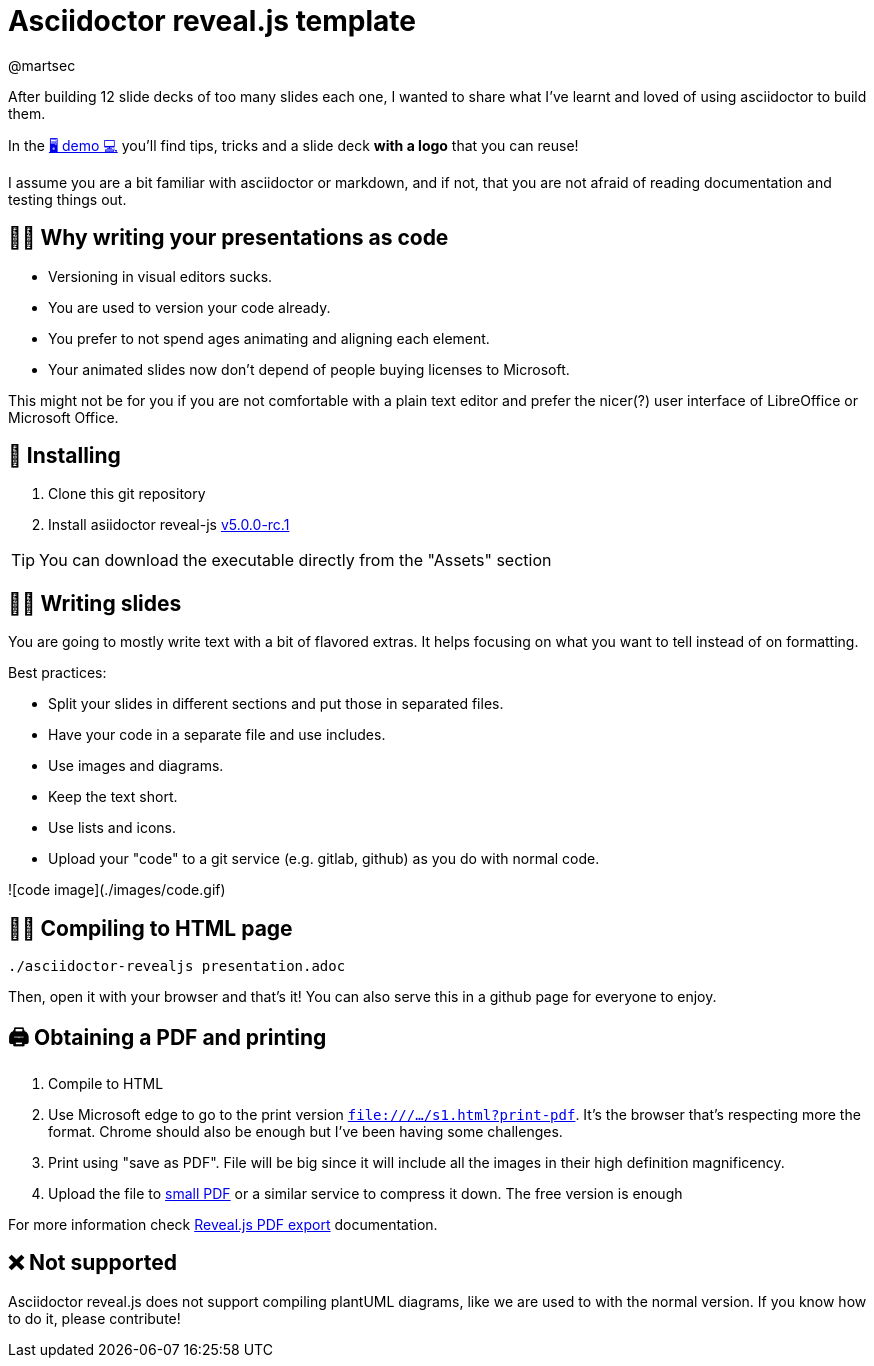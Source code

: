 = Asciidoctor reveal.js template 
:author: @martsec

After building 12 slide decks of too many slides each one, 
I wanted to share what I've learnt and loved of using asciidoctor 
to build them. 

In the https://asciidoc-slides.8vi.cat[🖥️ demo 💻] you'll find tips, tricks and a slide deck *with a logo* that you can reuse!

I assume you are a bit familiar with asciidoctor or markdown, 
and if not, that you are not afraid of reading documentation
and testing things out. 

== 👩‍💻 Why writing your presentations as code

* Versioning in visual editors sucks.
* You are used to version your code already.
* You prefer to not spend ages animating and aligning each element.
* Your animated slides now don't depend of people buying licenses to Microsoft.

This might not be for you if you are not comfortable with a plain text editor and prefer the nicer(?) user interface of LibreOffice or Microsoft Office.

== 🔨 Installing

. Clone this git repository
. Install asiidoctor reveal-js https://github.com/asciidoctor/asciidoctor-reveal.js/releases/tag/v5.0.0-rc.1[v5.0.0-rc.1]

TIP: You can download the executable directly from the "Assets" section

== ✍🏾 Writing slides

You are going to mostly write text with a bit of flavored extras. 
It helps focusing on what you want to tell instead of on formatting. 

Best practices:

* Split your slides in different sections and put those in separated files.
* Have your code in a separate file and use includes.
* Use images and diagrams.
* Keep the text short.
* Use lists and icons.
* Upload your "code" to a git service (e.g. gitlab, github) as you do with normal code.

![code image](./images/code.gif)


== 🎁🌐 Compiling to HTML page

`./asciidoctor-revealjs presentation.adoc`

Then, open it with your browser and that's it! You can also serve this in a github page for everyone to enjoy.


== 🖨️ Obtaining a PDF and printing

1. Compile to HTML
2. Use Microsoft edge to go to the print version `file:///.../s1.html?print-pdf`. It's the browser that's respecting more the format. Chrome should also be enough but I've been having some challenges.
3. Print using "save as PDF". File will be big since it will include all the images in their high definition magnificency. 
4. Upload the file to https://smallpdf.com/compress-pdf[small PDF] or a similar service to compress it down. The free version is enough

For more information check https://revealjs.com/pdf-export/[Reveal.js PDF export] documentation.


== ❌ Not supported

Asciidoctor reveal.js does not support compiling plantUML diagrams, like we are used to with the normal version. If you know how to do it, please contribute!
